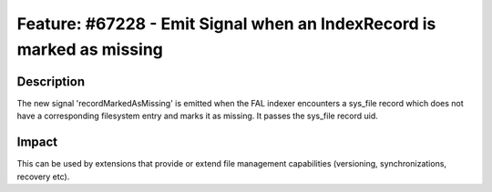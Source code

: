 ======================================================================
Feature: #67228 - Emit Signal when an IndexRecord is marked as missing
======================================================================

Description
===========

The new signal 'recordMarkedAsMissing' is emitted when the FAL indexer encounters a sys_file record
which does not have a corresponding filesystem entry and marks it as missing.
It passes the sys_file record uid.


Impact
======

This can be used by extensions that provide or extend file management capabilities
(versioning, synchronizations, recovery etc).